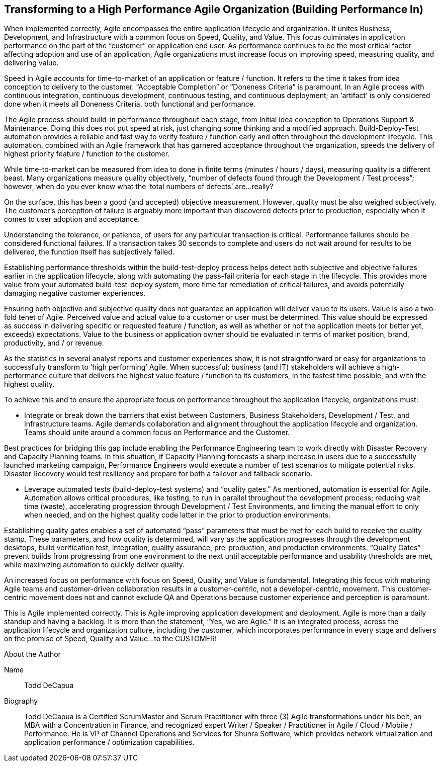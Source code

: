 == Transforming to a High Performance Agile Organization (Building Performance In)

When implemented correctly, Agile encompasses the entire application lifecycle and organization. It unites Business, Development, and Infrastructure with a common focus on Speed, Quality, and Value. This focus culminates in application performance on the part of the “customer” or application end user. As performance continues to be the most critical factor affecting adoption and use of an application, Agile organizations must increase focus on improving speed, measuring quality, and delivering value.

Speed in Agile accounts for time-to-market of an application or feature / function. It refers to the time it takes from idea conception to delivery to the customer. “Acceptable Completion” or “Doneness Criteria” is paramount. In an Agile process with continuous integration, continuous development, continuous testing, and continuous deployment; an ‘artifact’ is only considered done when it meets all Doneness Criteria, both functional and performance.

The Agile process should build-in performance throughout each stage, from Initial idea conception to Operations Support & Maintenance. Doing this does not put speed at risk, just changing some thinking and a modified approach. Build-Deploy-Test automation provides a reliable and fast way to verify feature / function early and often throughout the development lifecycle. This automation, combined with an Agile framework that has garnered acceptance throughout the organization, speeds the delivery of highest priority feature / function to the customer.

While time-to-market can be measured from idea to done in finite terms (minutes / hours / days), measuring quality is a different beast. Many organizations measure quality objectively, “number of defects found through the Development / Test process”; however, when do you ever know what the ‘total numbers of defects’ are…really?

On the surface, this has been a good (and accepted) objective measurement. However, quality must be also weighed subjectively. The customer’s perception of failure is arguably more important than discovered defects prior to production, especially when it comes to user adoption and acceptance.

Understanding the tolerance, or patience, of users for any particular transaction is critical. Performance failures should be considered functional failures. If a transaction takes 30 seconds to complete and users do not wait around for results to be delivered, the function itself has subjectively failed.

Establishing performance thresholds within the build-test-deploy process helps detect both subjective and objective failures earlier in the application lifecycle, along with automating the pass-fail criteria for each stage in the lifecycle. This provides more value from your automated build-test-deploy system, more time for remediation of critical failures, and avoids potentially damaging negative customer experiences.

Ensuring both objective and subjective quality does not guarantee an application will deliver value to its users. Value is also a two-fold tenet of Agile. Perceived value and actual value to a customer or user must be determined. This value should be expressed as success in delivering specific or requested feature / function, as well as whether or not the application meets (or better yet, exceeds) expectations. Value to the business or application owner should be evaluated in terms of market position, brand, productivity, and / or revenue.

As the statistics in several analyst reports and customer experiences show, it is not straightforward or easy for organizations to successfully transform to ‘high performing’ Agile. When successful; business (and IT) stakeholders will achieve a high-performance culture that delivers the highest value feature / function to its customers, in the fastest time possible, and with the highest quality.

To achieve this and to ensure the appropriate focus on performance throughout the application lifecycle, organizations must:

* Integrate or break down the barriers that exist between Customers, Business Stakeholders, Development / Test, and Infrastructure teams. Agile demands collaboration and alignment throughout the application lifecycle and organization. Teams should unite around a common focus on Performance and the Customer.

Best practices for bridging this gap include enabling the Performance Engineering team to work directly with Disaster Recovery and Capacity Planning teams. In this situation, if Capacity Planning forecasts a sharp increase in users due to a successfully launched marketing campaign, Performance Engineers would execute a number of test scenarios to mitigate potential risks. Disaster Recovery would test resiliency and prepare for both a failover and fallback scenario.

* Leverage automated tests (build-deploy-test systems) and “quality gates.” As mentioned, automation is essential for Agile. Automation allows critical procedures, like testing, to run in parallel throughout the development process; reducing wait time (waste), accelerating progression through Development / Test Environments, and limiting the manual effort to only when needed, and on the highest quality code latter in the prior to production environments.

Establishing quality gates enables a set of automated “pass” parameters that must be met for each build to receive the quality stamp. These parameters, and how quality is determined, will vary as the application progresses through the development desktops, build verification test, integration, quality assurance, pre-production, and production environments. “Quality Gates” prevent builds from progressing from one environment to the next until acceptable performance and usability thresholds are met, while maximizing automation to quickly deliver quality.

An increased focus on performance with focus on Speed, Quality, and Value is fundamental. Integrating this focus with maturing Agile teams and customer-driven collaboration results in a customer-centric, not a developer-centric, movement. This customer-centric movement does not and cannot exclude QA and Operations because customer experience and perception is paramount.

This is Agile implemented correctly. This is Agile improving application development and deployment. Agile is more than a daily standup and having a backlog. It is more than the statement, “Yes, we are Agile.” It is an integrated process, across the application lifecycle and organization culture, including the customer, which incorporates performance in every stage and delivers on the promise of Speed, Quality and Value…to the CUSTOMER!

.About the Author
[NOTE]
****
Name::
Todd DeCapua
Biography::
Todd DeCapua is a Certified ScrumMaster and Scrum Practitioner with three (3) Agile transformations under his belt, an MBA with a Concentration in Finance, and recognized expert Writer / Speaker / Practitioner in Agile / Cloud / Mobile / Performance. He is VP of Channel Operations and Services for Shunra Software, which provides network virtualization and application performance / optimization capabilities.
****
